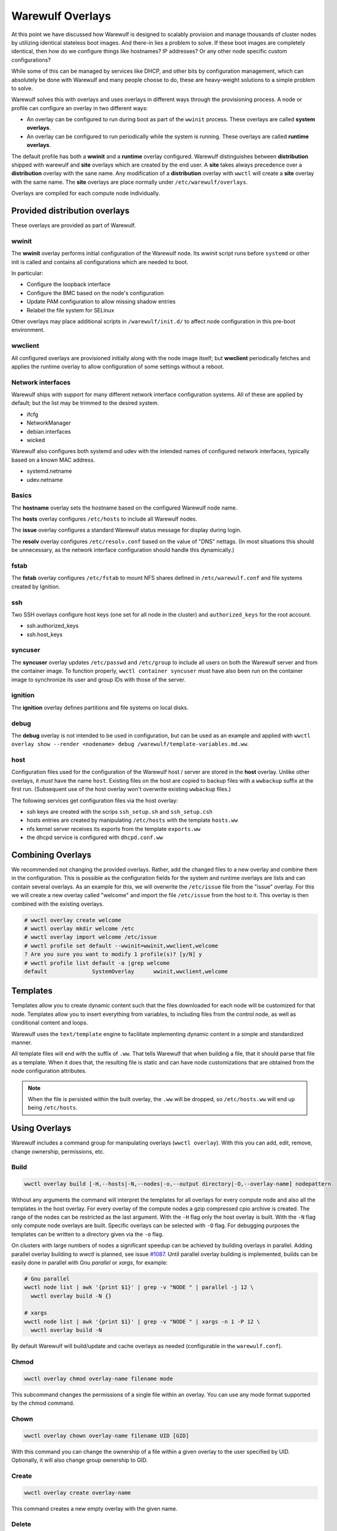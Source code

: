 =================
Warewulf Overlays
=================

At this point we have discussed how Warewulf is designed to
scalably provision and manage thousands of cluster nodes by utilizing
identical stateless boot images. And there-in lies a problem to
solve. If these boot images are completely identical, then how do we
configure things like hostnames? IP addresses? Or any other node
specific custom configurations?

While some of this can be managed by services like DHCP, and other
bits by configuration management, which can absolutely be done with
Warewulf and many people choose to do, these are heavy-weight
solutions to a simple problem to solve.

Warewulf solves this with overlays and uses overlays in different ways
through the provisioning process. A node or profile can configure an
overlay in two different ways:

* An overlay can be configured to run during boot as part of the
  ``wwinit`` process. These overlays are called **system overlays**.
* An overlay can be configured to run periodically while the system is
  running. These overlays are called **runtime overlays**.

The default profile has both a **wwinit** and a **runtime** overlay
configured.
Warewulf distinguishes between **distribution** shipped with warewulf
and **site** overlays which are created by the end user. A **site** takes
always precedence over a **distribution** overlay with the sane name.
Any modification of a **distribution** overlay with ``wwctl`` will create
a **site** overlay with the same name.
The **site** overlays are place normally under ``/etc/warewulf/overlays``.

Overlays are compiled for each compute node individually.

Provided distribution overlays
==============================

These overlays are provided as part of Warewulf.

wwinit
------

The **wwinit** overlay performs initial configuration of the Warewulf node.
Its `wwinit` script runs before ``systemd`` or other init is called and
contains all configurations which are needed to boot.

In particular:

- Configure the loopback interface
- Configure the BMC based on the node's configuration
- Update PAM configuration to allow missing shadow entries
- Relabel the file system for SELinux

Other overlays may place additional scripts in ``/warewulf/init.d/`` to affect
node configuration in this pre-boot environment.

wwclient
--------

All configured overlays are provisioned initially along with the node image
itself; but **wwclient** periodically fetches and applies the runtime overlay
to allow configuration of some settings without a reboot.

Network interfaces
------------------

Warewulf ships with support for many different network interface configuration
systems. All of these are applied by default; but the list may be trimmed to
the desired system.

- ifcfg
- NetworkManager
- debian.interfaces
- wicked

Warewulf also configures both systemd and udev with the intended names of
configured network interfaces, typically based on a known MAC address.

- systemd.netname
- udev.netname

Basics
------

The **hostname** overlay sets the hostname based on the configured Warewulf
node name.

The **hosts** overlay configures ``/etc/hosts`` to include all Warewulf nodes.

The **issue** overlay configures a standard Warewulf status message for display
during login.

The **resolv** overlay configures ``/etc/resolv.conf`` based on the value of
"DNS" nettags. (In most situations this should be unnecessary, as the network
interface configuration should handle this dynamically.)

fstab
-----

The **fstab** overlay configures ``/etc/fstab`` to mount NFS shares defined in
``/etc/warewulf.conf`` and file systems created by Ignition.

ssh
---

Two SSH overlays configure host keys (one set for all node in the cluster) and
``authorized_keys`` for the root account.

- ssh.authorized_keys
- ssh.host_keys

syncuser
--------

The **syncuser** overlay updates ``/etc/passwd`` and ``/etc/group`` to include
all users on both the Warewulf server and from the container image. To function
properly, ``wwctl container syncuser`` must have also been run on the container
image to synchronize its user and group IDs with those of the server.

ignition
--------

The **ignition** overlay defines partitions and file systems on local disks.

debug
-----

The **debug** overlay is not intended to be used in configuration, but can be
used as an example and applied with ``wwctl overlay show --render <nodename>
debug /warewulf/template-variables.md.ww``.

host
----

Configuration files used for the configuration of the Warewulf host /
server are stored in the **host** overlay. Unlike other overlays, it
*must* have the name ``host``. Existing files on the host are copied
to backup files with a ``wwbackup`` suffix at the first
run. (Subsequent use of the host overlay won't overwrite existing
``wwbackup`` files.)

The following services get configuration files via the host overlay:

* ssh keys are created with the scrips ``ssh_setup.sh`` and
  ``ssh_setup.csh``
* hosts entries are created by manipulating ``/etc/hosts`` with the
  template ``hosts.ww``
* nfs kernel server receives its exports from the template
  ``exports.ww``
* the dhcpd service is configured with ``dhcpd.conf.ww``

Combining Overlays
==================

We recommended not changing the provided overlays. Rather,
add the changed files to a new overlay and combine them in the
configuration. This is possible as the configuration fields for the
system and runtime overlays are lists and can contain several
overlays.  As an example for this, we will overwrite the
``/etc/issue`` file from the "issue" overlay.  For this we will
create a new overlay called "welcome" and import the file ``/etc/issue``
from the host to it. This overlay is then combined with the existing
overlays.

.. code-block:: console

  # wwctl overlay create welcome
  # wwctl overlay mkdir welcome /etc
  # wwctl overlay import welcome /etc/issue
  # wwctl profile set default --wwinit=wwinit,wwclient,welcome
  ? Are you sure you want to modify 1 profile(s)? [y/N] y
  # wwctl profile list default -a |grep welcome
  default              SystemOverlay      wwinit,wwclient,welcome

Templates
=========

Templates allow you to create dynamic content such that the files
downloaded for each node will be customized for that node. Templates
allow you to insert everything from variables, to including files from
the control node, as well as conditional content and loops.

Warewulf uses the ``text/template`` engine to facilitate implementing
dynamic content in a simple and standardized manner.

All template files will end with the suffix of ``.ww``. That tells
Warewulf that when building a file, that it should parse that file as
a template. When it does that, the resulting file is static and can
have node customizations that are obtained from the node configuration
attributes.

.. note::

   When the file is persisted within the built overlay, the ``.ww``
   will be dropped, so ``/etc/hosts.ww`` will end up being
   ``/etc/hosts``.

Using Overlays
==============

Warewulf includes a command group for manipulating overlays (``wwctl
overlay``). With this you can add, edit, remove, change ownership,
permissions, etc.

..
  note::
  It is not possible to delete files with an overlay.

Build
-----

.. code-block:: console

  wwctl overlay build [-H,--hosts|-N,--nodes|-o,--output directory|-O,--overlay-name] nodepattern

Without any arguments the command will interpret the templates for all
overlays for every compute node and also all the templates in the host
overlay. For every overlay of the compute nodes a gzip compressed cpio
archive is created. The range of the nodes can be restricted as the
last argument.  With the ``-H`` flag only the host overlay is
built. With the ``-N`` flag only compute node overlays are
built. Specific overlays can be selected with ``-O`` flag. For
debugging purposes the templates can be written to a directory given
via the ``-o`` flag.

On clusters with large numbers of nodes a significant speedup can be achieved
by building overlays in parallel. Adding parallel overlay building to `wwctl`
is planned, see issue `#1087 <https://github.com/warewulf/warewulf/issues/1087>`_.
Until parallel overlay building is implemented, builds can be easily done in
parallel with Gnu `parallel` or `xargs`, for example:

.. code-block:: console

  # Gnu parallel
  wwctl node list | awk '{print $1}' | grep -v "NODE " | parallel -j 12 \
    wwctl overlay build -N {}

  # xargs
  wwctl node list | awk '{print $1}' | grep -v "NODE " | xargs -n 1 -P 12 \
    wwctl overlay build -N

By default Warewulf will build/update and cache overlays as needed
(configurable in the ``warewulf.conf``).

Chmod
-----

.. code-block:: console

  wwctl overlay chmod overlay-name filename mode

This subcommand changes the permissions of a single file within an
overlay. You can use any mode format supported by the chmod command.

Chown
-----

.. code-block:: console

  wwctl overlay chown overlay-name filename UID [GID]

With this command you can change the ownership of a file within a
given overlay to the user specified by UID. Optionally, it will also
change group ownership to GID.

Create
------

.. code-block:: console

  wwctl overlay create overlay-name

This command creates a new empty overlay with the given name.

Delete
------

.. code-block:: console

  wwctl overlay delete [-f,--force] overlay-name [File [File ...]]

Either the given overlay is deleted (must be empty or use the
``--force`` flag) or the specified file within the overlay is
deleted. With the ``--parents`` flag the directory of the deleted file
is also removed if no other file is in the directory.

Edit
----
.. code-block:: console

  wwctl overlay edit [--mode,-m MODE|--parents,-p] overlay-name file

Use this command to edit an existing or a new file in the given
overlay. If a the new file ends with a ``.ww`` suffix an example
template header is added to the file. With the ``--parents`` flag
necessary parent directories for a new file are created.

Import
------
.. code-block:: console

  wwctl overlay import [--mode,-m|--noupdate,-n] overlay-name file-name [new-file-name]

The given file is imported to the overlay. If no new-file-name is
given, the file will be placed in the overlay at the same path as on
the host. With the ``--noupdate`` flag you can block the rebuild of
the overlays.

List
----

.. code-block:: console

  wwctl overlay list [--all,-a|--long,-l] [overlay-name]

With this command all existing overlays and files in them can be
listed. Without any option only the overlay names and their number of
files are listed. With the ``--all`` switch also the every file is
shown. The ``--long`` option will also display the permissions, UID,
and GID of each file.

Show
----

.. code-block:: console

  wwctl overlay show [--quiet,-q|--render,-r nodename] overlay-name file

The content of the file for the given overlay is displayed with this
command. With the ``--render`` option a template is rendered as it
will be rendered for the given node. The node name is a mandatory
argument to the ``--render`` flag. Additional information for the file
can be suppressed with the ``--quiet`` option.
